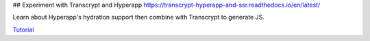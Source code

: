 ## Experiment with Transcrypt and Hyperapp https://transcrypt-hyperapp-and-ssr.readthedocs.io/en/latest/

Learn about Hyperapp's hydration support then combine with
Transcrypt to generate JS.

`Tutorial <https://transcrypt-hyperapp-and-ssr.readthedocs.io/en/latest/>`_

